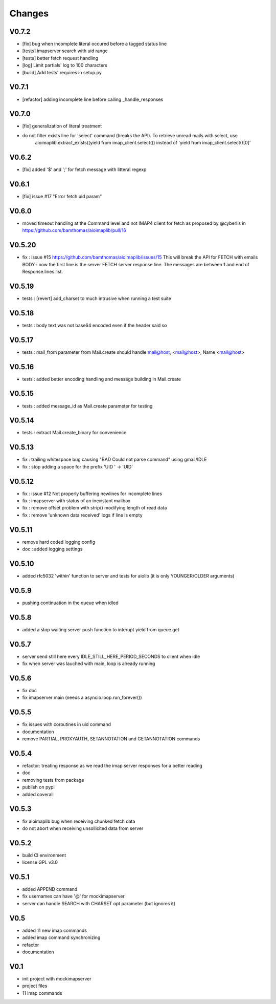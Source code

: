 Changes
=======

V0.7.2
------
- [fix] bug when incomplete literal occured before a tagged status line
- [tests] imapserver search with uid range
- [tests] better fetch request handling
- [log] Limit partials' log to 100 characters
- [build] Add tests' requires in setup.py

V0.7.1
------
- [refactor] adding incomplete line before calling _handle_responses

V0.7.0
------
- [fix] generalization of literal treatment
- do not filter exists line for 'select' command (breaks the API). To retrieve unread mails with select, use
   aioimaplib.extract_exists((yield from imap_client.select()) instead of 'yield from imap_client.select()[0]'

V0.6.2
------
- [fix] added '$' and ';' for fetch message with litteral regexp 

V0.6.1
------
- [fix] issue #17 "Error fetch uid param"

V0.6.0
------
- moved timeout handling at the Command level and not IMAP4 client for fetch as proposed by @cyberlis in https://github.com/bamthomas/aioimaplib/pull/16

V0.5.20
-------
- fix : issue #15 https://github.com/bamthomas/aioimaplib/issues/15 This will break the API for FETCH with emails BODY : now the first line is the server FETCH server response line. The messages are between 1 and end of Response.lines list.

V0.5.19
-------
- tests : [revert] add_charset to much intrusive when running a test suite 

V0.5.18
-------
- tests : body text was not base64 encoded even if the header said so

V0.5.17
-------
- tests : mail_from parameter from Mail.create should handle mail@host, <mail@host>, Name <mail@host>

V0.5.16
-------
- tests : added better encoding handling and message building in Mail.create 

V0.5.15
-------
- tests : added message_id as Mail.create parameter for testing 

V0.5.14
-------
- tests : extract Mail.create_binary for convenience

V0.5.13
-------
- fix : trailing whitespace bug causing "BAD Could not parse command" using gmail/IDLE
- fix : stop adding a space for the prefix 'UID ' -> 'UID'

V0.5.12
-------
- fix : issue #12 Not properly buffering newlines for incomplete lines
- fix : imapserver with status of an inexistant mailbox
- fix : remove offset problem with strip() modifying length of read data
- fix : remove 'unknown data received' logs if line is empty

V0.5.11
-------
- remove hard coded logging config
- doc : added logging settings

V0.5.10
-------
- added rfc5032 'within' function to server and tests for aiolib (it is only YOUNGER/OLDER arguments)

V0.5.9
------
-  pushing continuation in the queue when idled

V0.5.8
------
- added a stop waiting server push function to interupt yield from queue.get

V0.5.7
------
- server send still here every IDLE_STILL_HERE_PERIOD_SECONDS to client when idle
- fix when server was lauched with main, loop is already running

V0.5.6
------
- fix doc
- fix imapserver main (needs a asyncio.loop.run_forever())

V0.5.5
------
- fix issues with coroutines in uid command
- documentation
- remove PARTIAL, PROXYAUTH, SETANNOTATION and GETANNOTATION commands

V0.5.4
------
- refactor: treating response as we read the imap server responses for a better reading
- doc
- removing tests from package
- publish on pypi
- added coverall

V0.5.3
------
- fix aioimaplib bug when receiving chunked fetch data
- do not abort when receiving unsollicited data from server

V0.5.2
------
- build CI environment
- license GPL v3.0

V0.5.1
------
- added APPEND command
- fix usernames can have '@' for mockimapserver
- server can handle SEARCH with CHARSET opt parameter (but ignores it)

V0.5
----
- added 11 new imap commands
- added imap command synchronizing
- refactor
- documentation

V0.1
----
- init project with mockimapserver
- project files
- 11 imap commands
